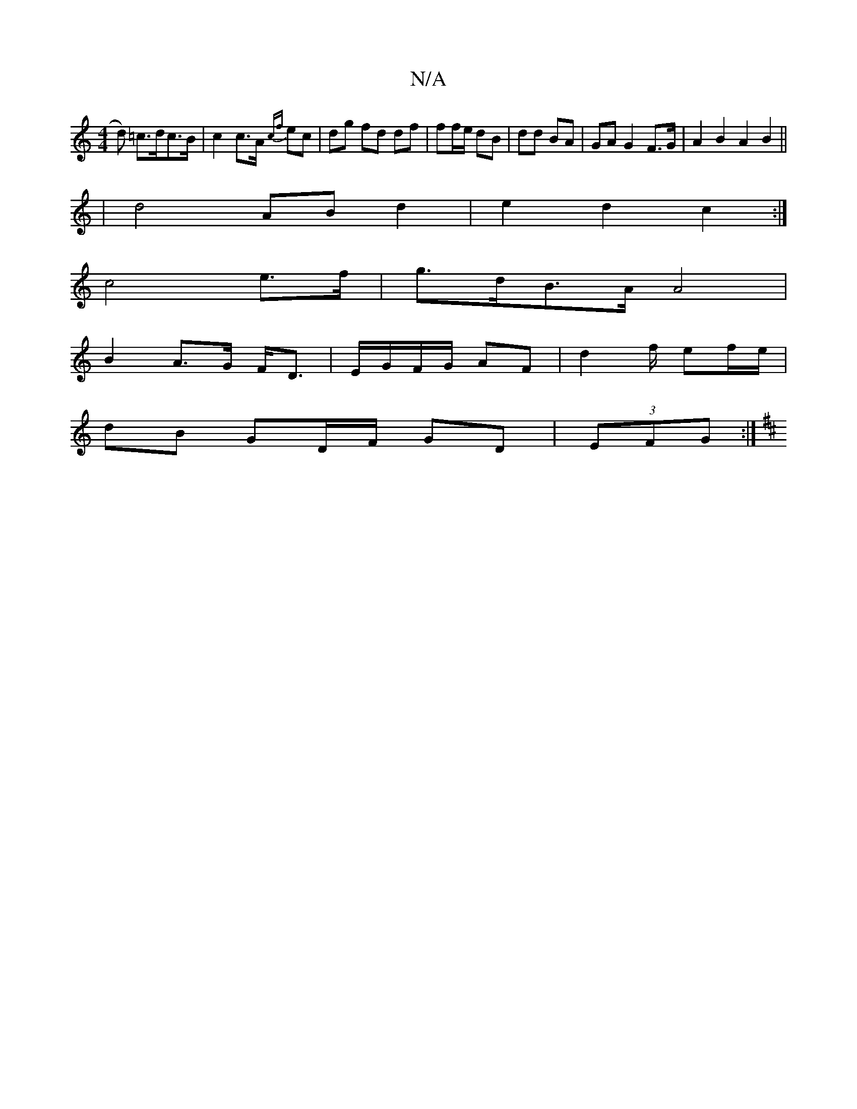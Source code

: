 X:1
T:N/A
M:4/4
R:N/A
K:Cmajor
/d) =c>dc>B | c2 c>A {cf}ec | dg fd df | ff/e/ dB | dd BA | GA G2 F>G | A2 B2 A2 B2 ||
| d4 AB d2 | e2 d2 c2 :| 
c4 e>f | g>dB>A A4 |
B2 A>G F<D | E/G/F/G/ AF | d2 f/ ef/e/ |
dB GD/F/ GD | (3EFG:|
K:D